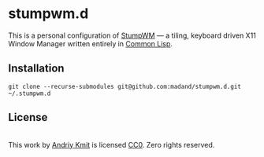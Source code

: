 * stumpwm.d
  This is a personal configuration of [[https://github.com/stumpwm/stumpwm][StumpWM]] — a tiling, keyboard driven X11
  Window Manager written entirely in [[https://en.wikipedia.org/wiki/Common_Lisp][Common Lisp]].

** Installation
   #+begin_src shell
     git clone --recurse-submodules git@github.com:madand/stumpwm.d.git ~/.stumpwm.d
   #+end_src

** License
   [[https://creativecommons.org/publicdomain/zero/1.0/][https://licensebuttons.net/p/zero/1.0/88x31.png]]\\

   This work by [[https://github.com/madand][Andriy Kmit]] is licensed [[https://creativecommons.org/publicdomain/zero/1.0/][CC0]]. Zero rights reserved.
